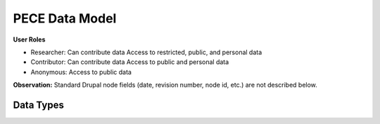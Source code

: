 ###############
PECE Data Model
###############

**User Roles**

* Researcher:
  Can contribute data
  Access to restricted, public, and personal data

* Contributor:
  Can contribute data
  Access to public and personal data

* Anonymous:
  Access to public data

.. image:: img/figure4.png    


**Observation:** Standard Drupal node fields (date, revision number, node id, etc.) are not described below.

Data Types
----------

.. image:: img/figure3.png


